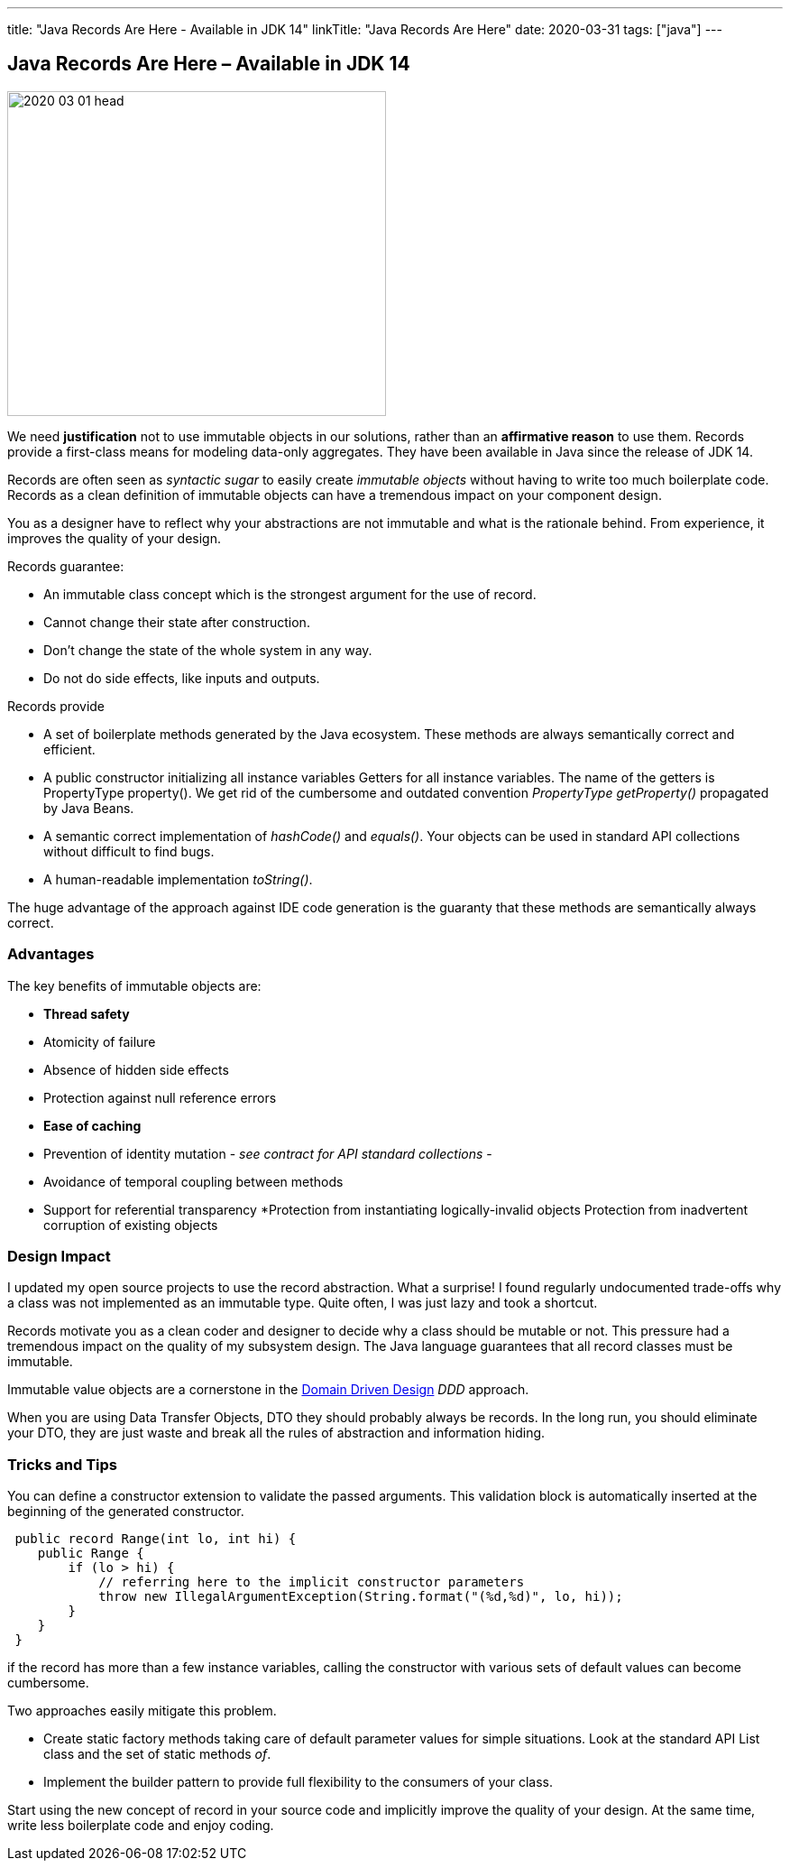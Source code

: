 ---
title: "Java Records Are Here - Available in JDK 14"
linkTitle: "Java Records Are Here"
date: 2020-03-31
tags: ["java"]
---

== Java Records Are Here – Available in JDK 14
:author: Marcel Baumann
:email: <marcel.baumann@tangly.net>
:homepage: https://www.tangly.net/
:company: https://www.tangly.net/[tangly llc]

image::2020-03-01-head.jpg[width=420, height=360, role=left]
We need *justification* not to use immutable objects in our solutions, rather than an *affirmative reason* to use them.
Records provide a first-class means for modeling data-only aggregates.
They have been available in Java since the release of JDK 14.

Records are often seen as _syntactic sugar_ to easily create _immutable objects_ without having to write too much boilerplate code.
Records as a clean definition of immutable objects can have a tremendous impact on your component design.

You as a designer have to reflect why your abstractions are not immutable and what is the rationale behind.
From experience, it improves the quality of your design.

Records guarantee:

* An immutable class concept which is the strongest argument for the use of record.
* Cannot change their state after construction.
* Don’t change the state of the whole system in any way.
* Do not do side effects, like inputs and outputs.

Records provide

* A set of boilerplate methods generated by the Java ecosystem.
These methods are always semantically correct and efficient.
* A public constructor initializing all instance variables Getters for all instance variables.
The name of the getters is PropertyType property().
We get rid of the cumbersome and outdated convention _PropertyType getProperty()_ propagated by Java Beans.
* A semantic correct implementation of _hashCode()_ and _equals()_.
Your objects can be used in standard API collections without difficult to find bugs.
* A human-readable implementation _toString()_.

The huge advantage of the approach against IDE code generation is the guaranty that these methods are semantically always correct.

=== Advantages

The key benefits of immutable objects are:

* *Thread safety*
* Atomicity of failure
* Absence of hidden side effects
* Protection against null reference errors
* *Ease of caching*
* Prevention of identity mutation - _see contract for API standard collections_ -
* Avoidance of temporal coupling between methods
* Support for referential transparency
*Protection from instantiating logically-invalid objects Protection from inadvertent corruption of existing objects

=== Design Impact

I updated my open source projects to use the record abstraction.
What a surprise!
I found regularly undocumented trade-offs why a class was not implemented as an immutable type.
Quite often, I was just lazy and took a shortcut.

Records motivate you as a clean coder and designer to decide why a class should be mutable or not.
This pressure had a tremendous impact on the quality of my subsystem design.
The Java language guarantees that all record classes must be immutable.

Immutable value objects are a cornerstone in the https://en.wikipedia.org/wiki/Domain-driven_design[Domain Driven Design] _DDD_ approach.

When you are using Data Transfer Objects, DTO they should probably always be records.
In the long run, you should eliminate your DTO, they are just waste and break all the rules of abstraction and information hiding.

=== Tricks and Tips

You can define a constructor extension to validate the passed arguments.
This validation block is automatically inserted at the beginning of the generated constructor.

[source, java]
----
 public record Range(int lo, int hi) {
    public Range {
        if (lo > hi) {
            // referring here to the implicit constructor parameters
            throw new IllegalArgumentException(String.format("(%d,%d)", lo, hi));
        }
    }
 }
----

if the record has more than a few instance variables, calling the constructor with various sets of default values can become cumbersome.

Two approaches easily mitigate this problem.

* Create static factory methods taking care of default parameter values for simple situations.
Look at the standard API List class and the set of static methods _of_.
* Implement the builder pattern to provide full flexibility to the consumers of your class.

Start using the new concept of record in your source code and implicitly improve the quality of your design.
At the same time, write less boilerplate code and enjoy coding.
